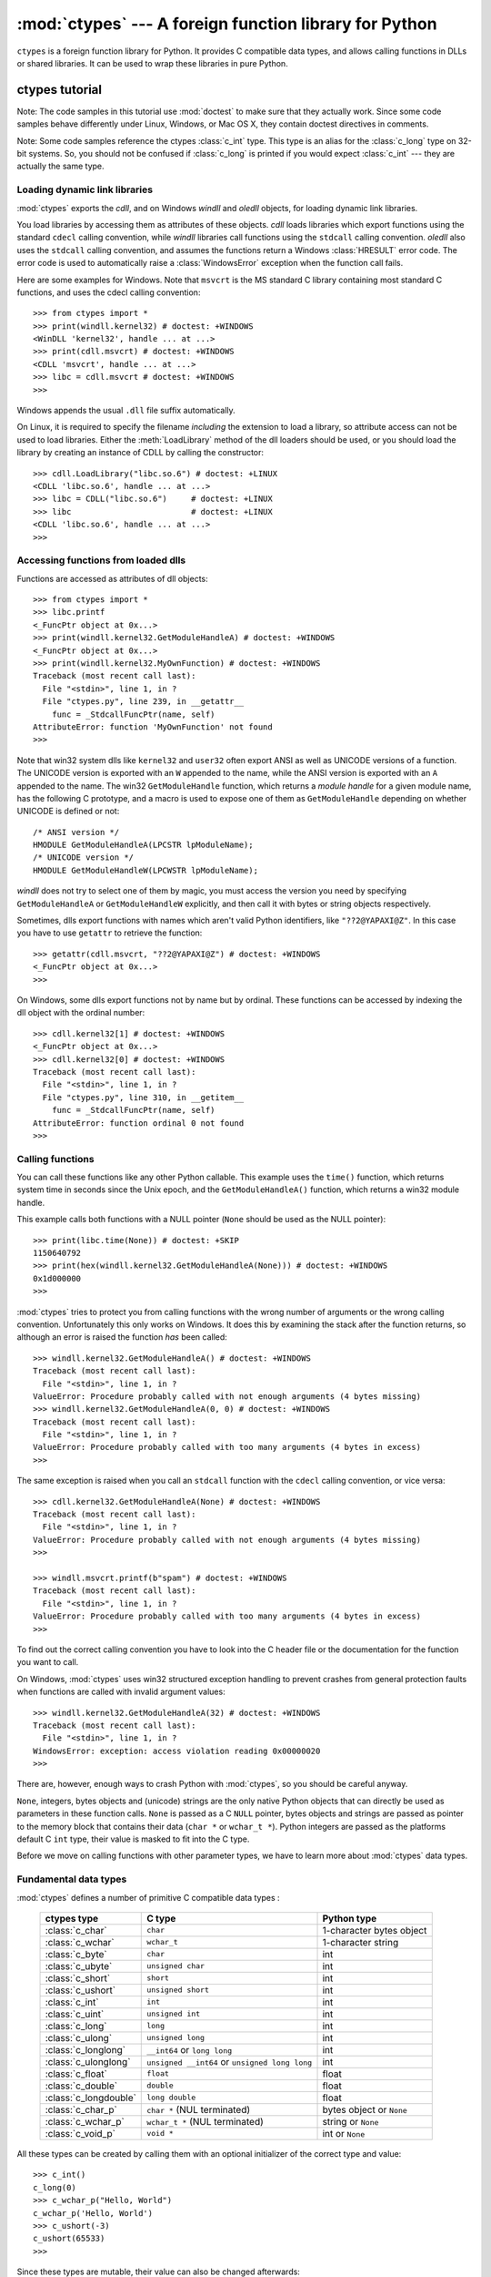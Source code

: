 :mod:`ctypes` --- A foreign function library for Python
=======================================================

.. module:: ctypes
   :synopsis: A foreign function library for Python.
.. moduleauthor:: Thomas Heller <theller@python.net>


``ctypes`` is a foreign function library for Python.  It provides C compatible
data types, and allows calling functions in DLLs or shared libraries.  It can be
used to wrap these libraries in pure Python.


.. _ctypes-ctypes-tutorial:

ctypes tutorial
---------------

Note: The code samples in this tutorial use :mod:`doctest` to make sure that they
actually work.  Since some code samples behave differently under Linux, Windows,
or Mac OS X, they contain doctest directives in comments.

Note: Some code samples reference the ctypes :class:`c_int` type. This type is
an alias for the :class:`c_long` type on 32-bit systems.  So, you should not be
confused if :class:`c_long` is printed if you would expect :class:`c_int` ---
they are actually the same type.


.. _ctypes-loading-dynamic-link-libraries:

Loading dynamic link libraries
^^^^^^^^^^^^^^^^^^^^^^^^^^^^^^

:mod:`ctypes` exports the *cdll*, and on Windows *windll* and *oledll*
objects, for loading dynamic link libraries.

You load libraries by accessing them as attributes of these objects. *cdll*
loads libraries which export functions using the standard ``cdecl`` calling
convention, while *windll* libraries call functions using the ``stdcall``
calling convention. *oledll* also uses the ``stdcall`` calling convention, and
assumes the functions return a Windows :class:`HRESULT` error code. The error
code is used to automatically raise a :class:`WindowsError` exception when
the function call fails.

Here are some examples for Windows. Note that ``msvcrt`` is the MS standard C
library containing most standard C functions, and uses the cdecl calling
convention::

   >>> from ctypes import *
   >>> print(windll.kernel32) # doctest: +WINDOWS
   <WinDLL 'kernel32', handle ... at ...>
   >>> print(cdll.msvcrt) # doctest: +WINDOWS
   <CDLL 'msvcrt', handle ... at ...>
   >>> libc = cdll.msvcrt # doctest: +WINDOWS
   >>>

Windows appends the usual ``.dll`` file suffix automatically.

On Linux, it is required to specify the filename *including* the extension to
load a library, so attribute access can not be used to load libraries. Either the
:meth:`LoadLibrary` method of the dll loaders should be used, or you should load
the library by creating an instance of CDLL by calling the constructor::

   >>> cdll.LoadLibrary("libc.so.6") # doctest: +LINUX
   <CDLL 'libc.so.6', handle ... at ...>
   >>> libc = CDLL("libc.so.6")     # doctest: +LINUX
   >>> libc                         # doctest: +LINUX
   <CDLL 'libc.so.6', handle ... at ...>
   >>>

.. XXX Add section for Mac OS X.


.. _ctypes-accessing-functions-from-loaded-dlls:

Accessing functions from loaded dlls
^^^^^^^^^^^^^^^^^^^^^^^^^^^^^^^^^^^^

Functions are accessed as attributes of dll objects::

   >>> from ctypes import *
   >>> libc.printf
   <_FuncPtr object at 0x...>
   >>> print(windll.kernel32.GetModuleHandleA) # doctest: +WINDOWS
   <_FuncPtr object at 0x...>
   >>> print(windll.kernel32.MyOwnFunction) # doctest: +WINDOWS
   Traceback (most recent call last):
     File "<stdin>", line 1, in ?
     File "ctypes.py", line 239, in __getattr__
       func = _StdcallFuncPtr(name, self)
   AttributeError: function 'MyOwnFunction' not found
   >>>

Note that win32 system dlls like ``kernel32`` and ``user32`` often export ANSI
as well as UNICODE versions of a function. The UNICODE version is exported with
an ``W`` appended to the name, while the ANSI version is exported with an ``A``
appended to the name. The win32 ``GetModuleHandle`` function, which returns a
*module handle* for a given module name, has the following C prototype, and a
macro is used to expose one of them as ``GetModuleHandle`` depending on whether
UNICODE is defined or not::

   /* ANSI version */
   HMODULE GetModuleHandleA(LPCSTR lpModuleName);
   /* UNICODE version */
   HMODULE GetModuleHandleW(LPCWSTR lpModuleName);

*windll* does not try to select one of them by magic, you must access the
version you need by specifying ``GetModuleHandleA`` or ``GetModuleHandleW``
explicitly, and then call it with bytes or string objects respectively.

Sometimes, dlls export functions with names which aren't valid Python
identifiers, like ``"??2@YAPAXI@Z"``. In this case you have to use ``getattr``
to retrieve the function::

   >>> getattr(cdll.msvcrt, "??2@YAPAXI@Z") # doctest: +WINDOWS
   <_FuncPtr object at 0x...>
   >>>

On Windows, some dlls export functions not by name but by ordinal. These
functions can be accessed by indexing the dll object with the ordinal number::

   >>> cdll.kernel32[1] # doctest: +WINDOWS
   <_FuncPtr object at 0x...>
   >>> cdll.kernel32[0] # doctest: +WINDOWS
   Traceback (most recent call last):
     File "<stdin>", line 1, in ?
     File "ctypes.py", line 310, in __getitem__
       func = _StdcallFuncPtr(name, self)
   AttributeError: function ordinal 0 not found
   >>>


.. _ctypes-calling-functions:

Calling functions
^^^^^^^^^^^^^^^^^

You can call these functions like any other Python callable. This example uses
the ``time()`` function, which returns system time in seconds since the Unix
epoch, and the ``GetModuleHandleA()`` function, which returns a win32 module
handle.

This example calls both functions with a NULL pointer (``None`` should be used
as the NULL pointer)::

   >>> print(libc.time(None)) # doctest: +SKIP
   1150640792
   >>> print(hex(windll.kernel32.GetModuleHandleA(None))) # doctest: +WINDOWS
   0x1d000000
   >>>

:mod:`ctypes` tries to protect you from calling functions with the wrong number of
arguments or the wrong calling convention.  Unfortunately this only works on
Windows.  It does this by examining the stack after the function returns, so
although an error is raised the function *has* been called::

   >>> windll.kernel32.GetModuleHandleA() # doctest: +WINDOWS
   Traceback (most recent call last):
     File "<stdin>", line 1, in ?
   ValueError: Procedure probably called with not enough arguments (4 bytes missing)
   >>> windll.kernel32.GetModuleHandleA(0, 0) # doctest: +WINDOWS
   Traceback (most recent call last):
     File "<stdin>", line 1, in ?
   ValueError: Procedure probably called with too many arguments (4 bytes in excess)
   >>>

The same exception is raised when you call an ``stdcall`` function with the
``cdecl`` calling convention, or vice versa::

   >>> cdll.kernel32.GetModuleHandleA(None) # doctest: +WINDOWS
   Traceback (most recent call last):
     File "<stdin>", line 1, in ?
   ValueError: Procedure probably called with not enough arguments (4 bytes missing)
   >>>

   >>> windll.msvcrt.printf(b"spam") # doctest: +WINDOWS
   Traceback (most recent call last):
     File "<stdin>", line 1, in ?
   ValueError: Procedure probably called with too many arguments (4 bytes in excess)
   >>>

To find out the correct calling convention you have to look into the C header
file or the documentation for the function you want to call.

On Windows, :mod:`ctypes` uses win32 structured exception handling to prevent
crashes from general protection faults when functions are called with invalid
argument values::

   >>> windll.kernel32.GetModuleHandleA(32) # doctest: +WINDOWS
   Traceback (most recent call last):
     File "<stdin>", line 1, in ?
   WindowsError: exception: access violation reading 0x00000020
   >>>

There are, however, enough ways to crash Python with :mod:`ctypes`, so you should
be careful anyway.

``None``, integers, bytes objects and (unicode) strings are the only native
Python objects that can directly be used as parameters in these function calls.
``None`` is passed as a C ``NULL`` pointer, bytes objects and strings are
passed as pointer to the memory block that contains their data (``char *`` or
``wchar_t *``).  Python integers are passed as the platforms
default C ``int`` type, their value is masked to fit into the C type.

Before we move on calling functions with other parameter types, we have to learn
more about :mod:`ctypes` data types.


.. _ctypes-fundamental-data-types:

Fundamental data types
^^^^^^^^^^^^^^^^^^^^^^

:mod:`ctypes` defines a number of primitive C compatible data types :

   +----------------------+--------------------------------+----------------------------+
   | ctypes type          | C type                         | Python type                |
   +======================+================================+============================+
   | :class:`c_char`      | ``char``                       | 1-character bytes object   |
   +----------------------+--------------------------------+----------------------------+
   | :class:`c_wchar`     | ``wchar_t``                    | 1-character string         |
   +----------------------+--------------------------------+----------------------------+
   | :class:`c_byte`      | ``char``                       | int                        |
   +----------------------+--------------------------------+----------------------------+
   | :class:`c_ubyte`     | ``unsigned char``              | int                        |
   +----------------------+--------------------------------+----------------------------+
   | :class:`c_short`     | ``short``                      | int                        |
   +----------------------+--------------------------------+----------------------------+
   | :class:`c_ushort`    | ``unsigned short``             | int                        |
   +----------------------+--------------------------------+----------------------------+
   | :class:`c_int`       | ``int``                        | int                        |
   +----------------------+--------------------------------+----------------------------+
   | :class:`c_uint`      | ``unsigned int``               | int                        |
   +----------------------+--------------------------------+----------------------------+
   | :class:`c_long`      | ``long``                       | int                        |
   +----------------------+--------------------------------+----------------------------+
   | :class:`c_ulong`     | ``unsigned long``              | int                        |
   +----------------------+--------------------------------+----------------------------+
   | :class:`c_longlong`  | ``__int64`` or ``long long``   | int                        |
   +----------------------+--------------------------------+----------------------------+
   | :class:`c_ulonglong` | ``unsigned __int64`` or        | int                        |
   |                      | ``unsigned long long``         |                            |
   +----------------------+--------------------------------+----------------------------+
   | :class:`c_float`     | ``float``                      | float                      |
   +----------------------+--------------------------------+----------------------------+
   | :class:`c_double`    | ``double``                     | float                      |
   +----------------------+--------------------------------+----------------------------+
   | :class:`c_longdouble`| ``long double``                | float                      |
   +----------------------+--------------------------------+----------------------------+
   | :class:`c_char_p`    | ``char *`` (NUL terminated)    | bytes object or ``None``   |
   +----------------------+--------------------------------+----------------------------+
   | :class:`c_wchar_p`   | ``wchar_t *`` (NUL terminated) | string or ``None``         |
   +----------------------+--------------------------------+----------------------------+
   | :class:`c_void_p`    | ``void *``                     | int or ``None``            |
   +----------------------+--------------------------------+----------------------------+


All these types can be created by calling them with an optional initializer of
the correct type and value::

   >>> c_int()
   c_long(0)
   >>> c_wchar_p("Hello, World")
   c_wchar_p('Hello, World')
   >>> c_ushort(-3)
   c_ushort(65533)
   >>>

Since these types are mutable, their value can also be changed afterwards::

   >>> i = c_int(42)
   >>> print(i)
   c_long(42)
   >>> print(i.value)
   42
   >>> i.value = -99
   >>> print(i.value)
   -99
   >>>

Assigning a new value to instances of the pointer types :class:`c_char_p`,
:class:`c_wchar_p`, and :class:`c_void_p` changes the *memory location* they
point to, *not the contents* of the memory block (of course not, because Python
bytes objects are immutable)::

   >>> s = "Hello, World"
   >>> c_s = c_wchar_p(s)
   >>> print(c_s)
   c_wchar_p('Hello, World')
   >>> c_s.value = "Hi, there"
   >>> print(c_s)
   c_wchar_p('Hi, there')
   >>> print(s)                 # first object is unchanged
   Hello, World
   >>>

You should be careful, however, not to pass them to functions expecting pointers
to mutable memory. If you need mutable memory blocks, ctypes has a
:func:`create_string_buffer` function which creates these in various ways.  The
current memory block contents can be accessed (or changed) with the ``raw``
property; if you want to access it as NUL terminated string, use the ``value``
property::

   >>> from ctypes import *
   >>> p = create_string_buffer(3)            # create a 3 byte buffer, initialized to NUL bytes
   >>> print(sizeof(p), repr(p.raw))
   3 b'\x00\x00\x00'
   >>> p = create_string_buffer(b"Hello")     # create a buffer containing a NUL terminated string
   >>> print(sizeof(p), repr(p.raw))
   6 b'Hello\x00'
   >>> print(repr(p.value))
   b'Hello'
   >>> p = create_string_buffer(b"Hello", 10) # create a 10 byte buffer
   >>> print(sizeof(p), repr(p.raw))
   10 b'Hello\x00\x00\x00\x00\x00'
   >>> p.value = b"Hi"
   >>> print(sizeof(p), repr(p.raw))
   10 b'Hi\x00lo\x00\x00\x00\x00\x00'
   >>>

The :func:`create_string_buffer` function replaces the ``c_buffer`` function
(which is still available as an alias), as well as the ``c_string`` function
from earlier ctypes releases.  To create a mutable memory block containing
unicode characters of the C type ``wchar_t`` use the
:func:`create_unicode_buffer` function.


.. _ctypes-calling-functions-continued:

Calling functions, continued
^^^^^^^^^^^^^^^^^^^^^^^^^^^^

Note that printf prints to the real standard output channel, *not* to
:data:`sys.stdout`, so these examples will only work at the console prompt, not
from within *IDLE* or *PythonWin*::

   >>> printf = libc.printf
   >>> printf(b"Hello, %s\n", b"World!")
   Hello, World!
   14
   >>> printf(b"Hello, %S\n", "World!")
   Hello, World!
   14
   >>> printf(b"%d bottles of beer\n", 42)
   42 bottles of beer
   19
   >>> printf(b"%f bottles of beer\n", 42.5)
   Traceback (most recent call last):
     File "<stdin>", line 1, in ?
   ArgumentError: argument 2: exceptions.TypeError: Don't know how to convert parameter 2
   >>>

As has been mentioned before, all Python types except integers, strings, and
bytes objects have to be wrapped in their corresponding :mod:`ctypes` type, so
that they can be converted to the required C data type::

   >>> printf(b"An int %d, a double %f\n", 1234, c_double(3.14))
   An int 1234, a double 3.140000
   31
   >>>


.. _ctypes-calling-functions-with-own-custom-data-types:

Calling functions with your own custom data types
^^^^^^^^^^^^^^^^^^^^^^^^^^^^^^^^^^^^^^^^^^^^^^^^^

You can also customize :mod:`ctypes` argument conversion to allow instances of your
own classes be used as function arguments. :mod:`ctypes` looks for an
:attr:`_as_parameter_` attribute and uses this as the function argument. Of
course, it must be one of integer, string, or bytes::

   >>> class Bottles(object):
   ...     def __init__(self, number):
   ...         self._as_parameter_ = number
   ...
   >>> bottles = Bottles(42)
   >>> printf(b"%d bottles of beer\n", bottles)
   42 bottles of beer
   19
   >>>

If you don't want to store the instance's data in the :attr:`_as_parameter_`
instance variable, you could define a :class:`property` which makes the
attribute available on request.


.. _ctypes-specifying-required-argument-types:

Specifying the required argument types (function prototypes)
^^^^^^^^^^^^^^^^^^^^^^^^^^^^^^^^^^^^^^^^^^^^^^^^^^^^^^^^^^^^

It is possible to specify the required argument types of functions exported from
DLLs by setting the :attr:`argtypes` attribute.

:attr:`argtypes` must be a sequence of C data types (the ``printf`` function is
probably not a good example here, because it takes a variable number and
different types of parameters depending on the format string, on the other hand
this is quite handy to experiment with this feature)::

   >>> printf.argtypes = [c_char_p, c_char_p, c_int, c_double]
   >>> printf(b"String '%s', Int %d, Double %f\n", b"Hi", 10, 2.2)
   String 'Hi', Int 10, Double 2.200000
   37
   >>>

Specifying a format protects against incompatible argument types (just as a
prototype for a C function), and tries to convert the arguments to valid types::

   >>> printf(b"%d %d %d", 1, 2, 3)
   Traceback (most recent call last):
     File "<stdin>", line 1, in ?
   ArgumentError: argument 2: exceptions.TypeError: wrong type
   >>> printf(b"%s %d %f\n", b"X", 2, 3)
   X 2 3.000000
   13
   >>>

If you have defined your own classes which you pass to function calls, you have
to implement a :meth:`from_param` class method for them to be able to use them
in the :attr:`argtypes` sequence. The :meth:`from_param` class method receives
the Python object passed to the function call, it should do a typecheck or
whatever is needed to make sure this object is acceptable, and then return the
object itself, its :attr:`_as_parameter_` attribute, or whatever you want to
pass as the C function argument in this case. Again, the result should be an
integer, string, bytes, a :mod:`ctypes` instance, or an object with an
:attr:`_as_parameter_` attribute.


.. _ctypes-return-types:

Return types
^^^^^^^^^^^^

By default functions are assumed to return the C ``int`` type.  Other return
types can be specified by setting the :attr:`restype` attribute of the function
object.

Here is a more advanced example, it uses the ``strchr`` function, which expects
a string pointer and a char, and returns a pointer to a string::

   >>> strchr = libc.strchr
   >>> strchr(b"abcdef", ord("d")) # doctest: +SKIP
   8059983
   >>> strchr.restype = c_char_p   # c_char_p is a pointer to a string
   >>> strchr(b"abcdef", ord("d"))
   b'def'
   >>> print(strchr(b"abcdef", ord("x")))
   None
   >>>

If you want to avoid the ``ord("x")`` calls above, you can set the
:attr:`argtypes` attribute, and the second argument will be converted from a
single character Python bytes object into a C char::

   >>> strchr.restype = c_char_p
   >>> strchr.argtypes = [c_char_p, c_char]
   >>> strchr(b"abcdef", b"d")
   'def'
   >>> strchr(b"abcdef", b"def")
   Traceback (most recent call last):
     File "<stdin>", line 1, in ?
   ArgumentError: argument 2: exceptions.TypeError: one character string expected
   >>> print(strchr(b"abcdef", b"x"))
   None
   >>> strchr(b"abcdef", b"d")
   'def'
   >>>

You can also use a callable Python object (a function or a class for example) as
the :attr:`restype` attribute, if the foreign function returns an integer.  The
callable will be called with the ``integer`` the C function returns, and the
result of this call will be used as the result of your function call. This is
useful to check for error return values and automatically raise an exception::

   >>> GetModuleHandle = windll.kernel32.GetModuleHandleA # doctest: +WINDOWS
   >>> def ValidHandle(value):
   ...     if value == 0:
   ...         raise WinError()
   ...     return value
   ...
   >>>
   >>> GetModuleHandle.restype = ValidHandle # doctest: +WINDOWS
   >>> GetModuleHandle(None) # doctest: +WINDOWS
   486539264
   >>> GetModuleHandle("something silly") # doctest: +WINDOWS
   Traceback (most recent call last):
     File "<stdin>", line 1, in ?
     File "<stdin>", line 3, in ValidHandle
   WindowsError: [Errno 126] The specified module could not be found.
   >>>

``WinError`` is a function which will call Windows ``FormatMessage()`` api to
get the string representation of an error code, and *returns* an exception.
``WinError`` takes an optional error code parameter, if no one is used, it calls
:func:`GetLastError` to retrieve it.

Please note that a much more powerful error checking mechanism is available
through the :attr:`errcheck` attribute; see the reference manual for details.


.. _ctypes-passing-pointers:

Passing pointers (or: passing parameters by reference)
^^^^^^^^^^^^^^^^^^^^^^^^^^^^^^^^^^^^^^^^^^^^^^^^^^^^^^

Sometimes a C api function expects a *pointer* to a data type as parameter,
probably to write into the corresponding location, or if the data is too large
to be passed by value. This is also known as *passing parameters by reference*.

:mod:`ctypes` exports the :func:`byref` function which is used to pass parameters
by reference.  The same effect can be achieved with the :func:`pointer` function,
although :func:`pointer` does a lot more work since it constructs a real pointer
object, so it is faster to use :func:`byref` if you don't need the pointer
object in Python itself::

   >>> i = c_int()
   >>> f = c_float()
   >>> s = create_string_buffer(b'\000' * 32)
   >>> print(i.value, f.value, repr(s.value))
   0 0.0 b''
   >>> libc.sscanf(b"1 3.14 Hello", b"%d %f %s",
   ...             byref(i), byref(f), s)
   3
   >>> print(i.value, f.value, repr(s.value))
   1 3.1400001049 b'Hello'
   >>>


.. _ctypes-structures-unions:

Structures and unions
^^^^^^^^^^^^^^^^^^^^^

Structures and unions must derive from the :class:`Structure` and :class:`Union`
base classes which are defined in the :mod:`ctypes` module. Each subclass must
define a :attr:`_fields_` attribute.  :attr:`_fields_` must be a list of
*2-tuples*, containing a *field name* and a *field type*.

The field type must be a :mod:`ctypes` type like :class:`c_int`, or any other
derived :mod:`ctypes` type: structure, union, array, pointer.

Here is a simple example of a POINT structure, which contains two integers named
*x* and *y*, and also shows how to initialize a structure in the constructor::

   >>> from ctypes import *
   >>> class POINT(Structure):
   ...     _fields_ = [("x", c_int),
   ...                 ("y", c_int)]
   ...
   >>> point = POINT(10, 20)
   >>> print(point.x, point.y)
   10 20
   >>> point = POINT(y=5)
   >>> print(point.x, point.y)
   0 5
   >>> POINT(1, 2, 3)
   Traceback (most recent call last):
     File "<stdin>", line 1, in ?
   ValueError: too many initializers
   >>>

You can, however, build much more complicated structures. Structures can itself
contain other structures by using a structure as a field type.

Here is a RECT structure which contains two POINTs named ``upperleft`` and
``lowerright``  ::

   >>> class RECT(Structure):
   ...     _fields_ = [("upperleft", POINT),
   ...                 ("lowerright", POINT)]
   ...
   >>> rc = RECT(point)
   >>> print(rc.upperleft.x, rc.upperleft.y)
   0 5
   >>> print(rc.lowerright.x, rc.lowerright.y)
   0 0
   >>>

Nested structures can also be initialized in the constructor in several ways::

   >>> r = RECT(POINT(1, 2), POINT(3, 4))
   >>> r = RECT((1, 2), (3, 4))

Field :term:`descriptor`\s can be retrieved from the *class*, they are useful
for debugging because they can provide useful information::

   >>> print(POINT.x)
   <Field type=c_long, ofs=0, size=4>
   >>> print(POINT.y)
   <Field type=c_long, ofs=4, size=4>
   >>>


.. _ctypes-structureunion-alignment-byte-order:

Structure/union alignment and byte order
^^^^^^^^^^^^^^^^^^^^^^^^^^^^^^^^^^^^^^^^

By default, Structure and Union fields are aligned in the same way the C
compiler does it. It is possible to override this behavior be specifying a
:attr:`_pack_` class attribute in the subclass definition. This must be set to a
positive integer and specifies the maximum alignment for the fields. This is
what ``#pragma pack(n)`` also does in MSVC.

:mod:`ctypes` uses the native byte order for Structures and Unions.  To build
structures with non-native byte order, you can use one of the
BigEndianStructure, LittleEndianStructure, BigEndianUnion, and LittleEndianUnion
base classes.  These classes cannot contain pointer fields.


.. _ctypes-bit-fields-in-structures-unions:

Bit fields in structures and unions
^^^^^^^^^^^^^^^^^^^^^^^^^^^^^^^^^^^

It is possible to create structures and unions containing bit fields. Bit fields
are only possible for integer fields, the bit width is specified as the third
item in the :attr:`_fields_` tuples::

   >>> class Int(Structure):
   ...     _fields_ = [("first_16", c_int, 16),
   ...                 ("second_16", c_int, 16)]
   ...
   >>> print(Int.first_16)
   <Field type=c_long, ofs=0:0, bits=16>
   >>> print(Int.second_16)
   <Field type=c_long, ofs=0:16, bits=16>
   >>>


.. _ctypes-arrays:

Arrays
^^^^^^

Arrays are sequences, containing a fixed number of instances of the same type.

The recommended way to create array types is by multiplying a data type with a
positive integer::

   TenPointsArrayType = POINT * 10

Here is an example of an somewhat artificial data type, a structure containing 4
POINTs among other stuff::

   >>> from ctypes import *
   >>> class POINT(Structure):
   ...    _fields_ = ("x", c_int), ("y", c_int)
   ...
   >>> class MyStruct(Structure):
   ...    _fields_ = [("a", c_int),
   ...                ("b", c_float),
   ...                ("point_array", POINT * 4)]
   >>>
   >>> print(len(MyStruct().point_array))
   4
   >>>

Instances are created in the usual way, by calling the class::

   arr = TenPointsArrayType()
   for pt in arr:
       print(pt.x, pt.y)

The above code print a series of ``0 0`` lines, because the array contents is
initialized to zeros.

Initializers of the correct type can also be specified::

   >>> from ctypes import *
   >>> TenIntegers = c_int * 10
   >>> ii = TenIntegers(1, 2, 3, 4, 5, 6, 7, 8, 9, 10)
   >>> print(ii)
   <c_long_Array_10 object at 0x...>
   >>> for i in ii: print(i, end=" ")
   ...
   1 2 3 4 5 6 7 8 9 10
   >>>


.. _ctypes-pointers:

Pointers
^^^^^^^^

Pointer instances are created by calling the :func:`pointer` function on a
:mod:`ctypes` type::

   >>> from ctypes import *
   >>> i = c_int(42)
   >>> pi = pointer(i)
   >>>

Pointer instances have a ``contents`` attribute which returns the object to
which the pointer points, the ``i`` object above::

   >>> pi.contents
   c_long(42)
   >>>

Note that :mod:`ctypes` does not have OOR (original object return), it constructs a
new, equivalent object each time you retrieve an attribute::

   >>> pi.contents is i
   False
   >>> pi.contents is pi.contents
   False
   >>>

Assigning another :class:`c_int` instance to the pointer's contents attribute
would cause the pointer to point to the memory location where this is stored::

   >>> i = c_int(99)
   >>> pi.contents = i
   >>> pi.contents
   c_long(99)
   >>>

.. XXX Document dereferencing pointers, and that it is preferred over the .contents attribute.

Pointer instances can also be indexed with integers::

   >>> pi[0]
   99
   >>>

Assigning to an integer index changes the pointed to value::

   >>> print(i)
   c_long(99)
   >>> pi[0] = 22
   >>> print(i)
   c_long(22)
   >>>

It is also possible to use indexes different from 0, but you must know what
you're doing, just as in C: You can access or change arbitrary memory locations.
Generally you only use this feature if you receive a pointer from a C function,
and you *know* that the pointer actually points to an array instead of a single
item.

Behind the scenes, the :func:`pointer` function does more than simply create
pointer instances, it has to create pointer *types* first. This is done with the
:func:`POINTER` function, which accepts any :mod:`ctypes` type, and returns a
new type::

   >>> PI = POINTER(c_int)
   >>> PI
   <class 'ctypes.LP_c_long'>
   >>> PI(42)
   Traceback (most recent call last):
     File "<stdin>", line 1, in ?
   TypeError: expected c_long instead of int
   >>> PI(c_int(42))
   <ctypes.LP_c_long object at 0x...>
   >>>

Calling the pointer type without an argument creates a ``NULL`` pointer.
``NULL`` pointers have a ``False`` boolean value::

   >>> null_ptr = POINTER(c_int)()
   >>> print(bool(null_ptr))
   False
   >>>

:mod:`ctypes` checks for ``NULL`` when dereferencing pointers (but dereferencing
invalid non-\ ``NULL`` pointers would crash Python)::

   >>> null_ptr[0]
   Traceback (most recent call last):
       ....
   ValueError: NULL pointer access
   >>>

   >>> null_ptr[0] = 1234
   Traceback (most recent call last):
       ....
   ValueError: NULL pointer access
   >>>


.. _ctypes-type-conversions:

Type conversions
^^^^^^^^^^^^^^^^

Usually, ctypes does strict type checking.  This means, if you have
``POINTER(c_int)`` in the :attr:`argtypes` list of a function or as the type of
a member field in a structure definition, only instances of exactly the same
type are accepted.  There are some exceptions to this rule, where ctypes accepts
other objects.  For example, you can pass compatible array instances instead of
pointer types.  So, for ``POINTER(c_int)``, ctypes accepts an array of c_int::

   >>> class Bar(Structure):
   ...     _fields_ = [("count", c_int), ("values", POINTER(c_int))]
   ...
   >>> bar = Bar()
   >>> bar.values = (c_int * 3)(1, 2, 3)
   >>> bar.count = 3
   >>> for i in range(bar.count):
   ...     print(bar.values[i])
   ...
   1
   2
   3
   >>>

To set a POINTER type field to ``NULL``, you can assign ``None``::

   >>> bar.values = None
   >>>

.. XXX list other conversions...

Sometimes you have instances of incompatible types.  In C, you can cast one type
into another type.  :mod:`ctypes` provides a :func:`cast` function which can be
used in the same way.  The ``Bar`` structure defined above accepts
``POINTER(c_int)`` pointers or :class:`c_int` arrays for its ``values`` field,
but not instances of other types::

   >>> bar.values = (c_byte * 4)()
   Traceback (most recent call last):
     File "<stdin>", line 1, in ?
   TypeError: incompatible types, c_byte_Array_4 instance instead of LP_c_long instance
   >>>

For these cases, the :func:`cast` function is handy.

The :func:`cast` function can be used to cast a ctypes instance into a pointer
to a different ctypes data type.  :func:`cast` takes two parameters, a ctypes
object that is or can be converted to a pointer of some kind, and a ctypes
pointer type.  It returns an instance of the second argument, which references
the same memory block as the first argument::

   >>> a = (c_byte * 4)()
   >>> cast(a, POINTER(c_int))
   <ctypes.LP_c_long object at ...>
   >>>

So, :func:`cast` can be used to assign to the ``values`` field of ``Bar`` the
structure::

   >>> bar = Bar()
   >>> bar.values = cast((c_byte * 4)(), POINTER(c_int))
   >>> print(bar.values[0])
   0
   >>>


.. _ctypes-incomplete-types:

Incomplete Types
^^^^^^^^^^^^^^^^

*Incomplete Types* are structures, unions or arrays whose members are not yet
specified. In C, they are specified by forward declarations, which are defined
later::

   struct cell; /* forward declaration */

   struct {
       char *name;
       struct cell *next;
   } cell;

The straightforward translation into ctypes code would be this, but it does not
work::

   >>> class cell(Structure):
   ...     _fields_ = [("name", c_char_p),
   ...                 ("next", POINTER(cell))]
   ...
   Traceback (most recent call last):
     File "<stdin>", line 1, in ?
     File "<stdin>", line 2, in cell
   NameError: name 'cell' is not defined
   >>>

because the new ``class cell`` is not available in the class statement itself.
In :mod:`ctypes`, we can define the ``cell`` class and set the :attr:`_fields_`
attribute later, after the class statement::

   >>> from ctypes import *
   >>> class cell(Structure):
   ...     pass
   ...
   >>> cell._fields_ = [("name", c_char_p),
   ...                  ("next", POINTER(cell))]
   >>>

Lets try it. We create two instances of ``cell``, and let them point to each
other, and finally follow the pointer chain a few times::

   >>> c1 = cell()
   >>> c1.name = "foo"
   >>> c2 = cell()
   >>> c2.name = "bar"
   >>> c1.next = pointer(c2)
   >>> c2.next = pointer(c1)
   >>> p = c1
   >>> for i in range(8):
   ...     print(p.name, end=" ")
   ...     p = p.next[0]
   ...
   foo bar foo bar foo bar foo bar
   >>>


.. _ctypes-callback-functions:

Callback functions
^^^^^^^^^^^^^^^^^^

:mod:`ctypes` allows to create C callable function pointers from Python callables.
These are sometimes called *callback functions*.

First, you must create a class for the callback function, the class knows the
calling convention, the return type, and the number and types of arguments this
function will receive.

The CFUNCTYPE factory function creates types for callback functions using the
normal cdecl calling convention, and, on Windows, the WINFUNCTYPE factory
function creates types for callback functions using the stdcall calling
convention.

Both of these factory functions are called with the result type as first
argument, and the callback functions expected argument types as the remaining
arguments.

I will present an example here which uses the standard C library's
:cfunc:`qsort` function, this is used to sort items with the help of a callback
function.  :cfunc:`qsort` will be used to sort an array of integers::

   >>> IntArray5 = c_int * 5
   >>> ia = IntArray5(5, 1, 7, 33, 99)
   >>> qsort = libc.qsort
   >>> qsort.restype = None
   >>>

:func:`qsort` must be called with a pointer to the data to sort, the number of
items in the data array, the size of one item, and a pointer to the comparison
function, the callback. The callback will then be called with two pointers to
items, and it must return a negative integer if the first item is smaller than
the second, a zero if they are equal, and a positive integer else.

So our callback function receives pointers to integers, and must return an
integer. First we create the ``type`` for the callback function::

   >>> CMPFUNC = CFUNCTYPE(c_int, POINTER(c_int), POINTER(c_int))
   >>>

For the first implementation of the callback function, we simply print the
arguments we get, and return 0 (incremental development ;-)::

   >>> def py_cmp_func(a, b):
   ...     print("py_cmp_func", a, b)
   ...     return 0
   ...
   >>>

Create the C callable callback::

   >>> cmp_func = CMPFUNC(py_cmp_func)
   >>>

And we're ready to go::

   >>> qsort(ia, len(ia), sizeof(c_int), cmp_func) # doctest: +WINDOWS
   py_cmp_func <ctypes.LP_c_long object at 0x00...> <ctypes.LP_c_long object at 0x00...>
   py_cmp_func <ctypes.LP_c_long object at 0x00...> <ctypes.LP_c_long object at 0x00...>
   py_cmp_func <ctypes.LP_c_long object at 0x00...> <ctypes.LP_c_long object at 0x00...>
   py_cmp_func <ctypes.LP_c_long object at 0x00...> <ctypes.LP_c_long object at 0x00...>
   py_cmp_func <ctypes.LP_c_long object at 0x00...> <ctypes.LP_c_long object at 0x00...>
   py_cmp_func <ctypes.LP_c_long object at 0x00...> <ctypes.LP_c_long object at 0x00...>
   py_cmp_func <ctypes.LP_c_long object at 0x00...> <ctypes.LP_c_long object at 0x00...>
   py_cmp_func <ctypes.LP_c_long object at 0x00...> <ctypes.LP_c_long object at 0x00...>
   py_cmp_func <ctypes.LP_c_long object at 0x00...> <ctypes.LP_c_long object at 0x00...>
   py_cmp_func <ctypes.LP_c_long object at 0x00...> <ctypes.LP_c_long object at 0x00...>
   >>>

We know how to access the contents of a pointer, so lets redefine our callback::

   >>> def py_cmp_func(a, b):
   ...     print("py_cmp_func", a[0], b[0])
   ...     return 0
   ...
   >>> cmp_func = CMPFUNC(py_cmp_func)
   >>>

Here is what we get on Windows::

   >>> qsort(ia, len(ia), sizeof(c_int), cmp_func) # doctest: +WINDOWS
   py_cmp_func 7 1
   py_cmp_func 33 1
   py_cmp_func 99 1
   py_cmp_func 5 1
   py_cmp_func 7 5
   py_cmp_func 33 5
   py_cmp_func 99 5
   py_cmp_func 7 99
   py_cmp_func 33 99
   py_cmp_func 7 33
   >>>

It is funny to see that on linux the sort function seems to work much more
efficient, it is doing less comparisons::

   >>> qsort(ia, len(ia), sizeof(c_int), cmp_func) # doctest: +LINUX
   py_cmp_func 5 1
   py_cmp_func 33 99
   py_cmp_func 7 33
   py_cmp_func 5 7
   py_cmp_func 1 7
   >>>

Ah, we're nearly done! The last step is to actually compare the two items and
return a useful result::

   >>> def py_cmp_func(a, b):
   ...     print("py_cmp_func", a[0], b[0])
   ...     return a[0] - b[0]
   ...
   >>>

Final run on Windows::

   >>> qsort(ia, len(ia), sizeof(c_int), CMPFUNC(py_cmp_func)) # doctest: +WINDOWS
   py_cmp_func 33 7
   py_cmp_func 99 33
   py_cmp_func 5 99
   py_cmp_func 1 99
   py_cmp_func 33 7
   py_cmp_func 1 33
   py_cmp_func 5 33
   py_cmp_func 5 7
   py_cmp_func 1 7
   py_cmp_func 5 1
   >>>

and on Linux::

   >>> qsort(ia, len(ia), sizeof(c_int), CMPFUNC(py_cmp_func)) # doctest: +LINUX
   py_cmp_func 5 1
   py_cmp_func 33 99
   py_cmp_func 7 33
   py_cmp_func 1 7
   py_cmp_func 5 7
   >>>

It is quite interesting to see that the Windows :func:`qsort` function needs
more comparisons than the linux version!

As we can easily check, our array is sorted now::

   >>> for i in ia: print(i, end=" ")
   ...
   1 5 7 33 99
   >>>

**Important note for callback functions:**

Make sure you keep references to CFUNCTYPE objects as long as they are used from
C code. :mod:`ctypes` doesn't, and if you don't, they may be garbage collected,
crashing your program when a callback is made.


.. _ctypes-accessing-values-exported-from-dlls:

Accessing values exported from dlls
^^^^^^^^^^^^^^^^^^^^^^^^^^^^^^^^^^^

Some shared libraries not only export functions, they also export variables. An
example in the Python library itself is the :cdata:`Py_OptimizeFlag`, an integer
set to 0, 1, or 2, depending on the :option:`-O` or :option:`-OO` flag given on
startup.

:mod:`ctypes` can access values like this with the :meth:`in_dll` class methods of
the type.  *pythonapi* is a predefined symbol giving access to the Python C
api::

   >>> opt_flag = c_int.in_dll(pythonapi, "Py_OptimizeFlag")
   >>> print(opt_flag)
   c_long(0)
   >>>

If the interpreter would have been started with :option:`-O`, the sample would
have printed ``c_long(1)``, or ``c_long(2)`` if :option:`-OO` would have been
specified.

An extended example which also demonstrates the use of pointers accesses the
:cdata:`PyImport_FrozenModules` pointer exported by Python.

Quoting the docs for that value:

   This pointer is initialized to point to an array of :ctype:`struct _frozen`
   records, terminated by one whose members are all *NULL* or zero.  When a frozen
   module is imported, it is searched in this table.  Third-party code could play
   tricks with this to provide a dynamically created collection of frozen modules.

So manipulating this pointer could even prove useful. To restrict the example
size, we show only how this table can be read with :mod:`ctypes`::

   >>> from ctypes import *
   >>>
   >>> class struct_frozen(Structure):
   ...     _fields_ = [("name", c_char_p),
   ...                 ("code", POINTER(c_ubyte)),
   ...                 ("size", c_int)]
   ...
   >>>

We have defined the :ctype:`struct _frozen` data type, so we can get the pointer
to the table::

   >>> FrozenTable = POINTER(struct_frozen)
   >>> table = FrozenTable.in_dll(pythonapi, "PyImport_FrozenModules")
   >>>

Since ``table`` is a ``pointer`` to the array of ``struct_frozen`` records, we
can iterate over it, but we just have to make sure that our loop terminates,
because pointers have no size. Sooner or later it would probably crash with an
access violation or whatever, so it's better to break out of the loop when we
hit the NULL entry::

   >>> for item in table:
   ...    print(item.name, item.size)
   ...    if item.name is None:
   ...        break
   ...
   __hello__ 104
   __phello__ -104
   __phello__.spam 104
   None 0
   >>>

The fact that standard Python has a frozen module and a frozen package
(indicated by the negative size member) is not well known, it is only used for
testing. Try it out with ``import __hello__`` for example.


.. _ctypes-surprises:

Surprises
^^^^^^^^^

There are some edges in :mod:`ctypes` where you may be expect something else than
what actually happens.

Consider the following example::

   >>> from ctypes import *
   >>> class POINT(Structure):
   ...     _fields_ = ("x", c_int), ("y", c_int)
   ...
   >>> class RECT(Structure):
   ...     _fields_ = ("a", POINT), ("b", POINT)
   ...
   >>> p1 = POINT(1, 2)
   >>> p2 = POINT(3, 4)
   >>> rc = RECT(p1, p2)
   >>> print(rc.a.x, rc.a.y, rc.b.x, rc.b.y)
   1 2 3 4
   >>> # now swap the two points
   >>> rc.a, rc.b = rc.b, rc.a
   >>> print(rc.a.x, rc.a.y, rc.b.x, rc.b.y)
   3 4 3 4
   >>>

Hm. We certainly expected the last statement to print ``3 4 1 2``. What
happened? Here are the steps of the ``rc.a, rc.b = rc.b, rc.a`` line above::

   >>> temp0, temp1 = rc.b, rc.a
   >>> rc.a = temp0
   >>> rc.b = temp1
   >>>

Note that ``temp0`` and ``temp1`` are objects still using the internal buffer of
the ``rc`` object above. So executing ``rc.a = temp0`` copies the buffer
contents of ``temp0`` into ``rc`` 's buffer.  This, in turn, changes the
contents of ``temp1``. So, the last assignment ``rc.b = temp1``, doesn't have
the expected effect.

Keep in mind that retrieving sub-objects from Structure, Unions, and Arrays
doesn't *copy* the sub-object, instead it retrieves a wrapper object accessing
the root-object's underlying buffer.

Another example that may behave different from what one would expect is this::

   >>> s = c_char_p()
   >>> s.value = "abc def ghi"
   >>> s.value
   'abc def ghi'
   >>> s.value is s.value
   False
   >>>

Why is it printing ``False``?  ctypes instances are objects containing a memory
block plus some :term:`descriptor`\s accessing the contents of the memory.
Storing a Python object in the memory block does not store the object itself,
instead the ``contents`` of the object is stored.  Accessing the contents again
constructs a new Python object each time!


.. _ctypes-variable-sized-data-types:

Variable-sized data types
^^^^^^^^^^^^^^^^^^^^^^^^^

:mod:`ctypes` provides some support for variable-sized arrays and structures.

The :func:`resize` function can be used to resize the memory buffer of an
existing ctypes object.  The function takes the object as first argument, and
the requested size in bytes as the second argument.  The memory block cannot be
made smaller than the natural memory block specified by the objects type, a
:exc:`ValueError` is raised if this is tried::

   >>> short_array = (c_short * 4)()
   >>> print(sizeof(short_array))
   8
   >>> resize(short_array, 4)
   Traceback (most recent call last):
       ...
   ValueError: minimum size is 8
   >>> resize(short_array, 32)
   >>> sizeof(short_array)
   32
   >>> sizeof(type(short_array))
   8
   >>>

This is nice and fine, but how would one access the additional elements
contained in this array?  Since the type still only knows about 4 elements, we
get errors accessing other elements::

   >>> short_array[:]
   [0, 0, 0, 0]
   >>> short_array[7]
   Traceback (most recent call last):
       ...
   IndexError: invalid index
   >>>

Another way to use variable-sized data types with :mod:`ctypes` is to use the
dynamic nature of Python, and (re-)define the data type after the required size
is already known, on a case by case basis.


.. _ctypes-ctypes-reference:

ctypes reference
----------------


.. _ctypes-finding-shared-libraries:

Finding shared libraries
^^^^^^^^^^^^^^^^^^^^^^^^

When programming in a compiled language, shared libraries are accessed when
compiling/linking a program, and when the program is run.

The purpose of the :func:`find_library` function is to locate a library in a way
similar to what the compiler does (on platforms with several versions of a
shared library the most recent should be loaded), while the ctypes library
loaders act like when a program is run, and call the runtime loader directly.

The :mod:`ctypes.util` module provides a function which can help to determine
the library to load.


.. data:: find_library(name)
   :module: ctypes.util
   :noindex:

   Try to find a library and return a pathname.  *name* is the library name without
   any prefix like *lib*, suffix like ``.so``, ``.dylib`` or version number (this
   is the form used for the posix linker option :option:`-l`).  If no library can
   be found, returns ``None``.

The exact functionality is system dependent.

On Linux, :func:`find_library` tries to run external programs (/sbin/ldconfig,
gcc, and objdump) to find the library file.  It returns the filename of the
library file.  Here are some examples::

   >>> from ctypes.util import find_library
   >>> find_library("m")
   'libm.so.6'
   >>> find_library("c")
   'libc.so.6'
   >>> find_library("bz2")
   'libbz2.so.1.0'
   >>>

On OS X, :func:`find_library` tries several predefined naming schemes and paths
to locate the library, and returns a full pathname if successful::

   >>> from ctypes.util import find_library
   >>> find_library("c")
   '/usr/lib/libc.dylib'
   >>> find_library("m")
   '/usr/lib/libm.dylib'
   >>> find_library("bz2")
   '/usr/lib/libbz2.dylib'
   >>> find_library("AGL")
   '/System/Library/Frameworks/AGL.framework/AGL'
   >>>

On Windows, :func:`find_library` searches along the system search path, and
returns the full pathname, but since there is no predefined naming scheme a call
like ``find_library("c")`` will fail and return ``None``.

If wrapping a shared library with :mod:`ctypes`, it *may* be better to determine
the shared library name at development type, and hardcode that into the wrapper
module instead of using :func:`find_library` to locate the library at runtime.


.. _ctypes-loading-shared-libraries:

Loading shared libraries
^^^^^^^^^^^^^^^^^^^^^^^^

There are several ways to loaded shared libraries into the Python process.  One
way is to instantiate one of the following classes:


.. class:: CDLL(name, mode=DEFAULT_MODE, handle=None, use_errno=False, use_last_error=False)

   Instances of this class represent loaded shared libraries. Functions in these
   libraries use the standard C calling convention, and are assumed to return
   ``int``.


.. class:: OleDLL(name, mode=DEFAULT_MODE, handle=None, use_errno=False, use_last_error=False)

   Windows only: Instances of this class represent loaded shared libraries,
   functions in these libraries use the ``stdcall`` calling convention, and are
   assumed to return the windows specific :class:`HRESULT` code.  :class:`HRESULT`
   values contain information specifying whether the function call failed or
   succeeded, together with additional error code.  If the return value signals a
   failure, an :class:`WindowsError` is automatically raised.


.. class:: WinDLL(name, mode=DEFAULT_MODE, handle=None, use_errno=False, use_last_error=False)

   Windows only: Instances of this class represent loaded shared libraries,
   functions in these libraries use the ``stdcall`` calling convention, and are
   assumed to return ``int`` by default.

   On Windows CE only the standard calling convention is used, for convenience the
   :class:`WinDLL` and :class:`OleDLL` use the standard calling convention on this
   platform.

The Python :term:`global interpreter lock` is released before calling any
function exported by these libraries, and reacquired afterwards.


.. class:: PyDLL(name, mode=DEFAULT_MODE, handle=None)

   Instances of this class behave like :class:`CDLL` instances, except that the
   Python GIL is *not* released during the function call, and after the function
   execution the Python error flag is checked. If the error flag is set, a Python
   exception is raised.

   Thus, this is only useful to call Python C api functions directly.

All these classes can be instantiated by calling them with at least one
argument, the pathname of the shared library.  If you have an existing handle to
an already loaded shared library, it can be passed as the ``handle`` named
parameter, otherwise the underlying platforms ``dlopen`` or :meth:`LoadLibrary`
function is used to load the library into the process, and to get a handle to
it.

The *mode* parameter can be used to specify how the library is loaded.  For
details, consult the :manpage:`dlopen(3)` manpage, on Windows, *mode* is ignored.

The *use_errno* parameter, when set to True, enables a ctypes mechanism that
allows to access the system :data:`errno` error number in a safe way.
:mod:`ctypes` maintains a thread-local copy of the systems :data:`errno`
variable; if you call foreign functions created with ``use_errno=True`` then the
:data:`errno` value before the function call is swapped with the ctypes private
copy, the same happens immediately after the function call.

The function :func:`ctypes.get_errno` returns the value of the ctypes private
copy, and the function :func:`ctypes.set_errno` changes the ctypes private copy
to a new value and returns the former value.

The *use_last_error* parameter, when set to True, enables the same mechanism for
the Windows error code which is managed by the :func:`GetLastError` and
:func:`SetLastError` Windows API functions; :func:`ctypes.get_last_error` and
:func:`ctypes.set_last_error` are used to request and change the ctypes private
copy of the windows error code.

.. data:: RTLD_GLOBAL
   :noindex:

   Flag to use as *mode* parameter.  On platforms where this flag is not available,
   it is defined as the integer zero.


.. data:: RTLD_LOCAL
   :noindex:

   Flag to use as *mode* parameter.  On platforms where this is not available, it
   is the same as *RTLD_GLOBAL*.


.. data:: DEFAULT_MODE
   :noindex:

   The default mode which is used to load shared libraries.  On OSX 10.3, this is
   *RTLD_GLOBAL*, otherwise it is the same as *RTLD_LOCAL*.

Instances of these classes have no public methods, however :meth:`__getattr__`
and :meth:`__getitem__` have special behavior: functions exported by the shared
library can be accessed as attributes of by index.  Please note that both
:meth:`__getattr__` and :meth:`__getitem__` cache their result, so calling them
repeatedly returns the same object each time.

The following public attributes are available, their name starts with an
underscore to not clash with exported function names:


.. attribute:: PyDLL._handle

   The system handle used to access the library.


.. attribute:: PyDLL._name

   The name of the library passed in the constructor.

Shared libraries can also be loaded by using one of the prefabricated objects,
which are instances of the :class:`LibraryLoader` class, either by calling the
:meth:`LoadLibrary` method, or by retrieving the library as attribute of the
loader instance.


.. class:: LibraryLoader(dlltype)

   Class which loads shared libraries.  ``dlltype`` should be one of the
   :class:`CDLL`, :class:`PyDLL`, :class:`WinDLL`, or :class:`OleDLL` types.

   :meth:`__getattr__` has special behavior: It allows to load a shared library by
   accessing it as attribute of a library loader instance.  The result is cached,
   so repeated attribute accesses return the same library each time.

   .. method:: LoadLibrary(name)

      Load a shared library into the process and return it.  This method always
      returns a new instance of the library.


These prefabricated library loaders are available:

.. data:: cdll
   :noindex:

   Creates :class:`CDLL` instances.


.. data:: windll
   :noindex:

   Windows only: Creates :class:`WinDLL` instances.


.. data:: oledll
   :noindex:

   Windows only: Creates :class:`OleDLL` instances.


.. data:: pydll
   :noindex:

   Creates :class:`PyDLL` instances.


For accessing the C Python api directly, a ready-to-use Python shared library
object is available:

.. data:: pythonapi
   :noindex:

   An instance of :class:`PyDLL` that exposes Python C api functions as attributes.
   Note that all these functions are assumed to return C ``int``, which is of
   course not always the truth, so you have to assign the correct :attr:`restype`
   attribute to use these functions.


.. _ctypes-foreign-functions:

Foreign functions
^^^^^^^^^^^^^^^^^

As explained in the previous section, foreign functions can be accessed as
attributes of loaded shared libraries.  The function objects created in this way
by default accept any number of arguments, accept any ctypes data instances as
arguments, and return the default result type specified by the library loader.
They are instances of a private class:


.. class:: _FuncPtr

   Base class for C callable foreign functions.

   Instances of foreign functions are also C compatible data types; they
   represent C function pointers.

   This behavior can be customized by assigning to special attributes of the
   foreign function object.

   .. attribute:: restype

      Assign a ctypes type to specify the result type of the foreign function.
      Use ``None`` for ``void`` a function not returning anything.

      It is possible to assign a callable Python object that is not a ctypes
      type, in this case the function is assumed to return a C ``int``, and the
      callable will be called with this integer, allowing to do further
      processing or error checking.  Using this is deprecated, for more flexible
      post processing or error checking use a ctypes data type as
      :attr:`restype` and assign a callable to the :attr:`errcheck` attribute.

   .. attribute:: argtypes

      Assign a tuple of ctypes types to specify the argument types that the
      function accepts.  Functions using the ``stdcall`` calling convention can
      only be called with the same number of arguments as the length of this
      tuple; functions using the C calling convention accept additional,
      unspecified arguments as well.

      When a foreign function is called, each actual argument is passed to the
      :meth:`from_param` class method of the items in the :attr:`argtypes`
      tuple, this method allows to adapt the actual argument to an object that
      the foreign function accepts.  For example, a :class:`c_char_p` item in
      the :attr:`argtypes` tuple will convert a string passed as argument into
      a bytes object using ctypes conversion rules.

      New: It is now possible to put items in argtypes which are not ctypes
      types, but each item must have a :meth:`from_param` method which returns a
      value usable as argument (integer, string, ctypes instance).  This allows
      to define adapters that can adapt custom objects as function parameters.

   .. attribute:: errcheck

      Assign a Python function or another callable to this attribute. The
      callable will be called with three or more arguments:

      .. function:: callable(result, func, arguments)
         :noindex:
         :module:

         *result* is what the foreign function returns, as specified
         by the :attr:`restype` attribute.

         *func* is the foreign function object itself, this allows
         to reuse the same callable object to check or post process
         the results of several functions.

         *arguments* is a tuple containing the parameters originally
         passed to the function call, this allows to specialize the
         behavior on the arguments used.

      The object that this function returns will be returned from the
      foreign function call, but it can also check the result value
      and raise an exception if the foreign function call failed.


.. exception:: ArgumentError

   This exception is raised when a foreign function call cannot convert one of the
   passed arguments.


.. _ctypes-function-prototypes:

Function prototypes
^^^^^^^^^^^^^^^^^^^

Foreign functions can also be created by instantiating function prototypes.
Function prototypes are similar to function prototypes in C; they describe a
function (return type, argument types, calling convention) without defining an
implementation.  The factory functions must be called with the desired result
type and the argument types of the function.


.. function:: CFUNCTYPE(restype, *argtypes, use_errno=False, use_last_error=False)

   The returned function prototype creates functions that use the standard C
   calling convention.  The function will release the GIL during the call.  If
   *use_errno* is set to True, the ctypes private copy of the system
   :data:`errno` variable is exchanged with the real :data:`errno` value before
   and after the call; *use_last_error* does the same for the Windows error
   code.


.. function:: WINFUNCTYPE(restype, *argtypes, use_errno=False, use_last_error=False)

   Windows only: The returned function prototype creates functions that use the
   ``stdcall`` calling convention, except on Windows CE where
   :func:`WINFUNCTYPE` is the same as :func:`CFUNCTYPE`.  The function will
   release the GIL during the call.  *use_errno* and *use_last_error* have the
   same meaning as above.


.. function:: PYFUNCTYPE(restype, *argtypes)

   The returned function prototype creates functions that use the Python calling
   convention.  The function will *not* release the GIL during the call.

Function prototypes created by these factory functions can be instantiated in
different ways, depending on the type and number of the parameters in the call:


   .. function:: prototype(address)
      :noindex:
      :module:

      Returns a foreign function at the specified address which must be an integer.


   .. function:: prototype(callable)
      :noindex:
      :module:

      Create a C callable function (a callback function) from a Python *callable*.


   .. function:: prototype(func_spec[, paramflags])
      :noindex:
      :module:

      Returns a foreign function exported by a shared library. *func_spec*
      must be a 2-tuple ``(name_or_ordinal, library)``. The first item is the
      name of the exported function as string, or the ordinal of the exported
      function as small integer.  The second item is the shared library
      instance.


   .. function:: prototype(vtbl_index, name[, paramflags[, iid]])
      :noindex:
      :module:

      Returns a foreign function that will call a COM method. *vtbl_index* is
      the index into the virtual function table, a small non-negative
      integer. *name* is name of the COM method. *iid* is an optional pointer to
      the interface identifier which is used in extended error reporting.

      COM methods use a special calling convention: They require a pointer to
      the COM interface as first argument, in addition to those parameters that
      are specified in the :attr:`argtypes` tuple.

   The optional *paramflags* parameter creates foreign function wrappers with much
   more functionality than the features described above.

   *paramflags* must be a tuple of the same length as :attr:`argtypes`.

   Each item in this tuple contains further information about a parameter, it must
   be a tuple containing one, two, or three items.

   The first item is an integer containing a combination of direction
   flags for the parameter:

      1
         Specifies an input parameter to the function.

      2
         Output parameter.  The foreign function fills in a value.

      4
         Input parameter which defaults to the integer zero.

   The optional second item is the parameter name as string.  If this is specified,
   the foreign function can be called with named parameters.

   The optional third item is the default value for this parameter.

This example demonstrates how to wrap the Windows ``MessageBoxA`` function so
that it supports default parameters and named arguments. The C declaration from
the windows header file is this::

   WINUSERAPI int WINAPI
   MessageBoxA(
       HWND hWnd ,
       LPCSTR lpText,
       LPCSTR lpCaption,
       UINT uType);

Here is the wrapping with :mod:`ctypes`::

   >>> from ctypes import c_int, WINFUNCTYPE, windll
   >>> from ctypes.wintypes import HWND, LPCSTR, UINT
   >>> prototype = WINFUNCTYPE(c_int, HWND, LPCSTR, LPCSTR, UINT)
   >>> paramflags = (1, "hwnd", 0), (1, "text", "Hi"), (1, "caption", None), (1, "flags", 0)
   >>> MessageBox = prototype(("MessageBoxA", windll.user32), paramflags)
   >>>

The MessageBox foreign function can now be called in these ways::

   >>> MessageBox()
   >>> MessageBox(text="Spam, spam, spam")
   >>> MessageBox(flags=2, text="foo bar")
   >>>

A second example demonstrates output parameters.  The win32 ``GetWindowRect``
function retrieves the dimensions of a specified window by copying them into
``RECT`` structure that the caller has to supply.  Here is the C declaration::

   WINUSERAPI BOOL WINAPI
   GetWindowRect(
        HWND hWnd,
        LPRECT lpRect);

Here is the wrapping with :mod:`ctypes`::

   >>> from ctypes import POINTER, WINFUNCTYPE, windll, WinError
   >>> from ctypes.wintypes import BOOL, HWND, RECT
   >>> prototype = WINFUNCTYPE(BOOL, HWND, POINTER(RECT))
   >>> paramflags = (1, "hwnd"), (2, "lprect")
   >>> GetWindowRect = prototype(("GetWindowRect", windll.user32), paramflags)
   >>>

Functions with output parameters will automatically return the output parameter
value if there is a single one, or a tuple containing the output parameter
values when there are more than one, so the GetWindowRect function now returns a
RECT instance, when called.

Output parameters can be combined with the :attr:`errcheck` protocol to do
further output processing and error checking.  The win32 ``GetWindowRect`` api
function returns a ``BOOL`` to signal success or failure, so this function could
do the error checking, and raises an exception when the api call failed::

   >>> def errcheck(result, func, args):
   ...     if not result:
   ...         raise WinError()
   ...     return args
   ...
   >>> GetWindowRect.errcheck = errcheck
   >>>

If the :attr:`errcheck` function returns the argument tuple it receives
unchanged, :mod:`ctypes` continues the normal processing it does on the output
parameters.  If you want to return a tuple of window coordinates instead of a
``RECT`` instance, you can retrieve the fields in the function and return them
instead, the normal processing will no longer take place::

   >>> def errcheck(result, func, args):
   ...     if not result:
   ...         raise WinError()
   ...     rc = args[1]
   ...     return rc.left, rc.top, rc.bottom, rc.right
   ...
   >>> GetWindowRect.errcheck = errcheck
   >>>


.. _ctypes-utility-functions:

Utility functions
^^^^^^^^^^^^^^^^^

.. function:: addressof(obj)

   Returns the address of the memory buffer as integer.  *obj* must be an
   instance of a ctypes type.


.. function:: alignment(obj_or_type)

   Returns the alignment requirements of a ctypes type. *obj_or_type* must be a
   ctypes type or instance.


.. function:: byref(obj[, offset])

   Returns a light-weight pointer to *obj*, which must be an
   instance of a ctypes type.  *offset* defaults to zero, and must be
   an integer that will be added to the internal pointer value.

   ``byref(obj, offset)`` corresponds to this C code::

      (((char *)&obj) + offset)

   The returned object can only be used as a foreign function call
   parameter.  It behaves similar to ``pointer(obj)``, but the
   construction is a lot faster.


.. function:: cast(obj, type)

   This function is similar to the cast operator in C. It returns a new instance
   of *type* which points to the same memory block as *obj*. *type* must be a
   pointer type, and *obj* must be an object that can be interpreted as a
   pointer.


.. function:: create_string_buffer(init_or_size, size=None)

   This function creates a mutable character buffer. The returned object is a
   ctypes array of :class:`c_char`.

   *init_or_size* must be an integer which specifies the size of the array, or a
   bytes object which will be used to initialize the array items.

   If a bytes object is specified as first argument, the buffer is made one item
   larger than its length so that the last element in the array is a NUL
   termination character. An integer can be passed as second argument which allows
   to specify the size of the array if the length of the bytes should not be used.

   If the first parameter is a string, it is converted into a bytes object
   according to ctypes conversion rules.


.. function:: create_unicode_buffer(init_or_size, size=None)

   This function creates a mutable unicode character buffer. The returned object is
   a ctypes array of :class:`c_wchar`.

   *init_or_size* must be an integer which specifies the size of the array, or a
   string which will be used to initialize the array items.

   If a string is specified as first argument, the buffer is made one item
   larger than the length of the string so that the last element in the array is a
   NUL termination character. An integer can be passed as second argument which
   allows to specify the size of the array if the length of the string should not
   be used.

   If the first parameter is a bytes object, it is converted into an unicode string
   according to ctypes conversion rules.


.. function:: DllCanUnloadNow()

   Windows only: This function is a hook which allows to implement in-process COM
   servers with ctypes. It is called from the DllCanUnloadNow function that the
   _ctypes extension dll exports.


.. function:: DllGetClassObject()

   Windows only: This function is a hook which allows to implement in-process COM
   servers with ctypes. It is called from the DllGetClassObject function that the
   ``_ctypes`` extension dll exports.

.. function:: find_library(name)
   :module: ctypes.util

   Try to find a library and return a pathname.  *name* is the library name
   without any prefix like ``lib``, suffix like ``.so``, ``.dylib`` or version
   number (this is the form used for the posix linker option :option:`-l`).  If
   no library can be found, returns ``None``.

   The exact functionality is system dependent.


.. function:: find_msvcrt()
   :module: ctypes.util

   Windows only: return the filename of the VC runtype library used
   by Python, and by the extension modules.  If the name of the
   library cannot be determined, ``None`` is returned.

   If you need to free memory, for example, allocated by an extension
   module with a call to the ``free(void *)``, it is important that you
   use the function in the same library that allocated the memory.

.. function:: FormatError([code])

   Windows only: Returns a textual description of the error code. If no error code
   is specified, the last error code is used by calling the Windows api function
   GetLastError.


.. function:: GetLastError()

   Windows only: Returns the last error code set by Windows in the calling thread.
   This function calls the Windows `GetLastError()` function directly,
   it does not return the ctypes-private copy of the error code.

.. function:: get_errno()

   Returns the current value of the ctypes-private copy of the system
   :data:`errno` variable in the calling thread.

.. function:: get_last_error()

   Windows only: returns the current value of the ctypes-private copy of the system
   :data:`LastError` variable in the calling thread.

.. function:: memmove(dst, src, count)

   Same as the standard C memmove library function: copies *count* bytes from
   *src* to *dst*. *dst* and *src* must be integers or ctypes instances that
   can be converted to pointers.


.. function:: memset(dst, c, count)

   Same as the standard C memset library function: fills the memory block at
   address *dst* with *count* bytes of value *c*. *dst* must be an integer
   specifying an address, or a ctypes instance.


.. function:: POINTER(type)

   This factory function creates and returns a new ctypes pointer type. Pointer
   types are cached an reused internally, so calling this function repeatedly is
   cheap. type must be a ctypes type.


.. function:: pointer(obj)

   This function creates a new pointer instance, pointing to *obj*. The returned
   object is of the type POINTER(type(obj)).

   Note: If you just want to pass a pointer to an object to a foreign function
   call, you should use ``byref(obj)`` which is much faster.


.. function:: resize(obj, size)

   This function resizes the internal memory buffer of obj, which must be an
   instance of a ctypes type. It is not possible to make the buffer smaller than
   the native size of the objects type, as given by ``sizeof(type(obj))``, but
   it is possible to enlarge the buffer.


.. function:: set_conversion_mode(encoding, errors)

   This function sets the rules that ctypes objects use when converting between
   bytes objects and (unicode) strings. *encoding* must be a string specifying an
   encoding, like ``'utf-8'`` or ``'mbcs'``, *errors* must be a string specifying
   the error handling on encoding/decoding errors. Examples of possible values are
   ``'strict'``, ``'replace'``, or ``'ignore'``.

   :func:`set_conversion_mode` returns a 2-tuple containing the previous conversion
   rules. On windows, the initial conversion rules are ``('mbcs', 'ignore')``, on
   other systems ``('ascii', 'strict')``.

   You can set the *encoding* to ``'undefined'`` to completely disable automatic
   conversions.


.. function:: set_errno(value)

   Set the current value of the ctypes-private copy of the system :data:`errno`
   variable in the calling thread to *value* and return the previous value.


.. function:: set_last_error(value)

   Windows only: set the current value of the ctypes-private copy of the system
   :data:`LastError` variable in the calling thread to *value* and return the
   previous value.


.. function:: sizeof(obj_or_type)

   Returns the size in bytes of a ctypes type or instance memory buffer. Does the
   same as the C ``sizeof()`` function.


.. function:: string_at(address, size=-1)

   This function returns the C string starting at memory address address as a bytes
   object. If size is specified, it is used as size, otherwise the string is assumed
   to be zero-terminated.


.. function:: WinError(code=None, descr=None)

   Windows only: this function is probably the worst-named thing in ctypes. It
   creates an instance of WindowsError.  If *code* is not specified,
   ``GetLastError`` is called to determine the error code. If ``descr`` is not
   specified, :func:`FormatError` is called to get a textual description of the
   error.


.. function:: wstring_at(address, size=-1)

   This function returns the wide character string starting at memory address
   *address* as a string.  If ``size`` is specified, it is used as the
   number of characters of the string, otherwise the string is assumed to be
   zero-terminated.


.. _ctypes-data-types:

Data types
^^^^^^^^^^


.. class:: _CData

   This non-public class is the common base class of all ctypes data types.  Among
   other things, all ctypes type instances contain a memory block that hold C
   compatible data; the address of the memory block is returned by the
   :func:`addressof` helper function. Another instance variable is exposed as
   :attr:`_objects`; this contains other Python objects that need to be kept alive
   in case the memory block contains pointers.

   Common methods of ctypes data types, these are all class methods (to be
   exact, they are methods of the :term:`metaclass`):

   .. method:: _CData.from_buffer(source[, offset])

      This method returns a ctypes instance that shares the buffer of
      the ``source`` object.  The ``source`` object must support the
      writeable buffer interface.  The optional ``offset`` parameter
      specifies an offset into the source buffer in bytes; the default
      is zero.  If the source buffer is not large enough a ValueError
      is raised.

   .. method:: _CData.from_buffer_copy(source[, offset])

      This method creates a ctypes instance, copying the buffer from
      the source object buffer which must be readable.  The optional
      *offset* parameter specifies an offset into the source buffer
      in bytes; the default is zero.  If the source buffer is not
      large enough a ValueError is raised.

   .. method:: from_address(address)

      This method returns a ctypes type instance using the memory specified by
      address which must be an integer.

   .. method:: from_param(obj)

      This method adapts *obj* to a ctypes type.  It is called with the actual
      object used in a foreign function call when the type is present in the
      foreign function's :attr:`argtypes` tuple; it must return an object that
      can be used as a function call parameter.

      All ctypes data types have a default implementation of this classmethod
      that normally returns *obj* if that is an instance of the type.  Some
      types accept other objects as well.

   .. method:: in_dll(library, name)

      This method returns a ctypes type instance exported by a shared
      library. *name* is the name of the symbol that exports the data, *library*
      is the loaded shared library.

   Common instance variables of ctypes data types:

   .. attribute:: _b_base_

      Sometimes ctypes data instances do not own the memory block they contain,
      instead they share part of the memory block of a base object.  The
      :attr:`_b_base_` read-only member is the root ctypes object that owns the
      memory block.

   .. attribute:: _b_needsfree_

      This read-only variable is true when the ctypes data instance has
      allocated the memory block itself, false otherwise.

   .. attribute:: _objects

      This member is either ``None`` or a dictionary containing Python objects
      that need to be kept alive so that the memory block contents is kept
      valid.  This object is only exposed for debugging; never modify the
      contents of this dictionary.


.. _ctypes-fundamental-data-types-2:

Fundamental data types
^^^^^^^^^^^^^^^^^^^^^^

.. class:: _SimpleCData

   This non-public class is the base class of all fundamental ctypes data
   types. It is mentioned here because it contains the common attributes of the
   fundamental ctypes data types.  :class:`_SimpleCData` is a subclass of
   :class:`_CData`, so it inherits their methods and attributes. ctypes data
   types that are not and do not contain pointers can now be pickled.

   Instances have a single attribute:

   .. attribute:: value

      This attribute contains the actual value of the instance. For integer and
      pointer types, it is an integer, for character types, it is a single
      character bytes object or string, for character pointer types it is a
      Python bytes object or string.

      When the ``value`` attribute is retrieved from a ctypes instance, usually
      a new object is returned each time.  :mod:`ctypes` does *not* implement
      original object return, always a new object is constructed.  The same is
      true for all other ctypes object instances.


Fundamental data types, when returned as foreign function call results, or, for
example, by retrieving structure field members or array items, are transparently
converted to native Python types.  In other words, if a foreign function has a
:attr:`restype` of :class:`c_char_p`, you will always receive a Python bytes
object, *not* a :class:`c_char_p` instance.

.. XXX above is false, it actually returns a Unicode string

Subclasses of fundamental data types do *not* inherit this behavior. So, if a
foreign functions :attr:`restype` is a subclass of :class:`c_void_p`, you will
receive an instance of this subclass from the function call. Of course, you can
get the value of the pointer by accessing the ``value`` attribute.

These are the fundamental ctypes data types:

.. class:: c_byte

   Represents the C signed char datatype, and interprets the value as small
   integer. The constructor accepts an optional integer initializer; no overflow
   checking is done.


.. class:: c_char

   Represents the C char datatype, and interprets the value as a single character.
   The constructor accepts an optional string initializer, the length of the string
   must be exactly one character.


.. class:: c_char_p

   Represents the C char \* datatype, which must be a pointer to a zero-terminated
   string. The constructor accepts an integer address, or a bytes object.


.. class:: c_double

   Represents the C double datatype. The constructor accepts an optional float
   initializer.


.. class:: c_longdouble

   Represents the C long double datatype. The constructor accepts an
   optional float initializer.  On platforms where ``sizeof(long
   double) == sizeof(double)`` it is an alias to :class:`c_double`.

.. class:: c_float

   Represents the C float datatype. The constructor accepts an optional float
   initializer.


.. class:: c_int

   Represents the C signed int datatype. The constructor accepts an optional
   integer initializer; no overflow checking is done. On platforms where
   ``sizeof(int) == sizeof(long)`` it is an alias to :class:`c_long`.


.. class:: c_int8

   Represents the C 8-bit ``signed int`` datatype. Usually an alias for
   :class:`c_byte`.


.. class:: c_int16

   Represents the C 16-bit signed int datatype. Usually an alias for
   :class:`c_short`.


.. class:: c_int32

   Represents the C 32-bit signed int datatype. Usually an alias for
   :class:`c_int`.


.. class:: c_int64

   Represents the C 64-bit ``signed int`` datatype. Usually an alias for
   :class:`c_longlong`.


.. class:: c_long

   Represents the C ``signed long`` datatype. The constructor accepts an optional
   integer initializer; no overflow checking is done.


.. class:: c_longlong

   Represents the C ``signed long long`` datatype. The constructor accepts an
   optional integer initializer; no overflow checking is done.


.. class:: c_short

   Represents the C ``signed short`` datatype. The constructor accepts an optional
   integer initializer; no overflow checking is done.


.. class:: c_size_t

   Represents the C ``size_t`` datatype.


.. class:: c_ubyte

   Represents the C ``unsigned char`` datatype, it interprets the value as small
   integer. The constructor accepts an optional integer initializer; no overflow
   checking is done.


.. class:: c_uint

   Represents the C ``unsigned int`` datatype. The constructor accepts an optional
   integer initializer; no overflow checking is done. On platforms where
   ``sizeof(int) == sizeof(long)`` it is an alias for :class:`c_ulong`.


.. class:: c_uint8

   Represents the C 8-bit unsigned int datatype. Usually an alias for
   :class:`c_ubyte`.


.. class:: c_uint16

   Represents the C 16-bit unsigned int datatype. Usually an alias for
   :class:`c_ushort`.


.. class:: c_uint32

   Represents the C 32-bit unsigned int datatype. Usually an alias for
   :class:`c_uint`.


.. class:: c_uint64

   Represents the C 64-bit unsigned int datatype. Usually an alias for
   :class:`c_ulonglong`.


.. class:: c_ulong

   Represents the C ``unsigned long`` datatype. The constructor accepts an optional
   integer initializer; no overflow checking is done.


.. class:: c_ulonglong

   Represents the C ``unsigned long long`` datatype. The constructor accepts an
   optional integer initializer; no overflow checking is done.


.. class:: c_ushort

   Represents the C ``unsigned short`` datatype. The constructor accepts an
   optional integer initializer; no overflow checking is done.


.. class:: c_void_p

   Represents the C ``void *`` type. The value is represented as integer. The
   constructor accepts an optional integer initializer.


.. class:: c_wchar

   Represents the C ``wchar_t`` datatype, and interprets the value as a single
   character unicode string. The constructor accepts an optional string
   initializer, the length of the string must be exactly one character.


.. class:: c_wchar_p

   Represents the C ``wchar_t *`` datatype, which must be a pointer to a
   zero-terminated wide character string. The constructor accepts an integer
   address, or a string.


.. class:: c_bool

   Represent the C ``bool`` datatype (more accurately, _Bool from C99). Its value
   can be True or False, and the constructor accepts any object that has a truth
   value.


.. class:: HRESULT

   Windows only: Represents a :class:`HRESULT` value, which contains success or
   error information for a function or method call.


.. class:: py_object

   Represents the C ``PyObject *`` datatype.  Calling this without an argument
   creates a ``NULL`` ``PyObject *`` pointer.

The ``ctypes.wintypes`` module provides quite some other Windows specific data
types, for example ``HWND``, ``WPARAM``, or ``DWORD``. Some useful structures
like ``MSG`` or ``RECT`` are also defined.


.. _ctypes-structured-data-types:

Structured data types
^^^^^^^^^^^^^^^^^^^^^


.. class:: Union(*args, **kw)

   Abstract base class for unions in native byte order.


.. class:: BigEndianStructure(*args, **kw)

   Abstract base class for structures in *big endian* byte order.


.. class:: LittleEndianStructure(*args, **kw)

   Abstract base class for structures in *little endian* byte order.

Structures with non-native byte order cannot contain pointer type fields, or any
other data types containing pointer type fields.


.. class:: Structure(*args, **kw)

   Abstract base class for structures in *native* byte order.

   Concrete structure and union types must be created by subclassing one of these
   types, and at least define a :attr:`_fields_` class variable. :mod:`ctypes` will
   create :term:`descriptor`\s which allow reading and writing the fields by direct
   attribute accesses.  These are the


   .. attribute:: _fields_

      A sequence defining the structure fields.  The items must be 2-tuples or
      3-tuples.  The first item is the name of the field, the second item
      specifies the type of the field; it can be any ctypes data type.

      For integer type fields like :class:`c_int`, a third optional item can be
      given.  It must be a small positive integer defining the bit width of the
      field.

      Field names must be unique within one structure or union.  This is not
      checked, only one field can be accessed when names are repeated.

      It is possible to define the :attr:`_fields_` class variable *after* the
      class statement that defines the Structure subclass, this allows to create
      data types that directly or indirectly reference themselves::

         class List(Structure):
             pass
         List._fields_ = [("pnext", POINTER(List)),
                          ...
                         ]

      The :attr:`_fields_` class variable must, however, be defined before the
      type is first used (an instance is created, :func:`sizeof` is called on it,
      and so on).  Later assignments to the :attr:`_fields_` class variable will
      raise an AttributeError.

      Structure and union subclass constructors accept both positional and named
      arguments.  Positional arguments are used to initialize the fields in the
      same order as they appear in the :attr:`_fields_` definition, named
      arguments are used to initialize the fields with the corresponding name.

      It is possible to defined sub-subclasses of structure types, they inherit
      the fields of the base class plus the :attr:`_fields_` defined in the
      sub-subclass, if any.


   .. attribute:: _pack_

      An optional small integer that allows to override the alignment of
      structure fields in the instance.  :attr:`_pack_` must already be defined
      when :attr:`_fields_` is assigned, otherwise it will have no effect.


   .. attribute:: _anonymous_

      An optional sequence that lists the names of unnamed (anonymous) fields.
      ``_anonymous_`` must be already defined when :attr:`_fields_` is assigned,
      otherwise it will have no effect.

      The fields listed in this variable must be structure or union type fields.
      :mod:`ctypes` will create descriptors in the structure type that allows to
      access the nested fields directly, without the need to create the
      structure or union field.

      Here is an example type (Windows)::

         class _U(Union):
             _fields_ = [("lptdesc", POINTER(TYPEDESC)),
                         ("lpadesc", POINTER(ARRAYDESC)),
                         ("hreftype", HREFTYPE)]

         class TYPEDESC(Structure):
             _anonymous_ = ("u",)
             _fields_ = [("u", _U),
                         ("vt", VARTYPE)]


      The ``TYPEDESC`` structure describes a COM data type, the ``vt`` field
      specifies which one of the union fields is valid.  Since the ``u`` field
      is defined as anonymous field, it is now possible to access the members
      directly off the TYPEDESC instance. ``td.lptdesc`` and ``td.u.lptdesc``
      are equivalent, but the former is faster since it does not need to create
      a temporary union instance::

         td = TYPEDESC()
         td.vt = VT_PTR
         td.lptdesc = POINTER(some_type)
         td.u.lptdesc = POINTER(some_type)

It is possible to defined sub-subclasses of structures, they inherit the fields
of the base class.  If the subclass definition has a separate :attr:`_fields_`
variable, the fields specified in this are appended to the fields of the base
class.

Structure and union constructors accept both positional and keyword arguments.
Positional arguments are used to initialize member fields in the same order as
they are appear in :attr:`_fields_`.  Keyword arguments in the constructor are
interpreted as attribute assignments, so they will initialize :attr:`_fields_`
with the same name, or create new attributes for names not present in
:attr:`_fields_`.


.. _ctypes-arrays-pointers:

Arrays and pointers
^^^^^^^^^^^^^^^^^^^

Not yet written - please see the sections :ref:`ctypes-pointers` and
section :ref:`ctypes-arrays` in the tutorial.

